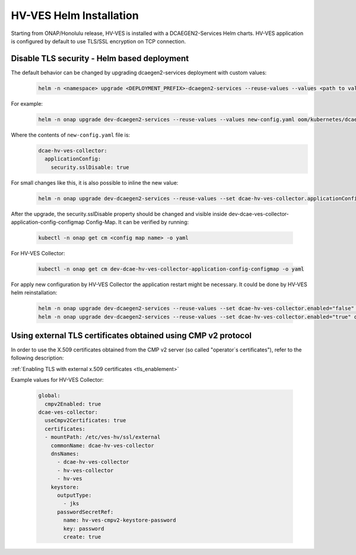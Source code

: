 .. This work is licensed under a Creative Commons Attribution 4.0 International License.
.. http://creativecommons.org/licenses/by/4.0
.. _hv-ves-installation-helm:

HV-VES Helm Installation
========================
Starting from ONAP/Honolulu release, HV-VES is installed with a DCAEGEN2-Services Helm charts.
HV-VES application is configured by default to use TLS/SSL encryption on TCP connection.

Disable TLS security - Helm based deployment
--------------------------------------------


The default behavior can be changed by upgrading dcaegen2-services deployment with custom values:
    .. code-block:: bash

        helm -n <namespace> upgrade <DEPLOYMENT_PREFIX>-dcaegen2-services --reuse-values --values <path to values> <path to dcaegen2-services helm charts>

For example:
    .. code-block:: bash

        helm -n onap upgrade dev-dcaegen2-services --reuse-values --values new-config.yaml oom/kubernetes/dcaegen2-services

Where the contents of ``new-config.yaml`` file is:
    .. code-block:: yaml

        dcae-hv-ves-collector:
          applicationConfig:
            security.sslDisable: true

For small changes like this, it is also possible to inline the new value:
    .. code-block:: bash

        helm -n onap upgrade dev-dcaegen2-services --reuse-values --set dcae-hv-ves-collector.applicationConfig.security.sslDisable="true" oom/kubernetes/dcaegen2-services

After the upgrade, the security.sslDisable property should be changed and visible inside dev-dcae-ves-collector-application-config-configmap Config-Map.
It can be verified by running:

    .. code-block:: bash

        kubectl -n onap get cm <config map name> -o yaml

For HV-VES Collector:

    .. code-block:: bash

        kubectl -n onap get cm dev-dcae-hv-ves-collector-application-config-configmap -o yaml


For apply new configuration by HV-VES Collector the application restart might be necessary. It could be done by HV-VES helm reinstallation:

    .. code-block:: bash

        helm -n onap upgrade dev-dcaegen2-services --reuse-values --set dcae-hv-ves-collector.enabled="false" oom/kubernetes/dcaegen2-services
        helm -n onap upgrade dev-dcaegen2-services --reuse-values --set dcae-hv-ves-collector.enabled="true" oom/kubernetes/dcaegen2-services


Using external TLS certificates obtained using CMP v2 protocol
--------------------------------------------------------------

In order to use the X.509 certificates obtained from the CMP v2 server (so called "operator`s certificates"), refer to the following description:

:ref:`Enabling TLS with external x.509 certificates <tls_enablement>`

Example values for HV-VES Collector:

    .. code-block:: yaml

        global:
          cmpv2Enabled: true
        dcae-ves-collector:
          useCmpv2Certificates: true
          certificates:
          - mountPath: /etc/ves-hv/ssl/external
            commonName: dcae-hv-ves-collector
            dnsNames:
              - dcae-hv-ves-collector
              - hv-ves-collector
              - hv-ves
            keystore:
              outputType:
                - jks
              passwordSecretRef:
                name: hv-ves-cmpv2-keystore-password
                key: password
                create: true
